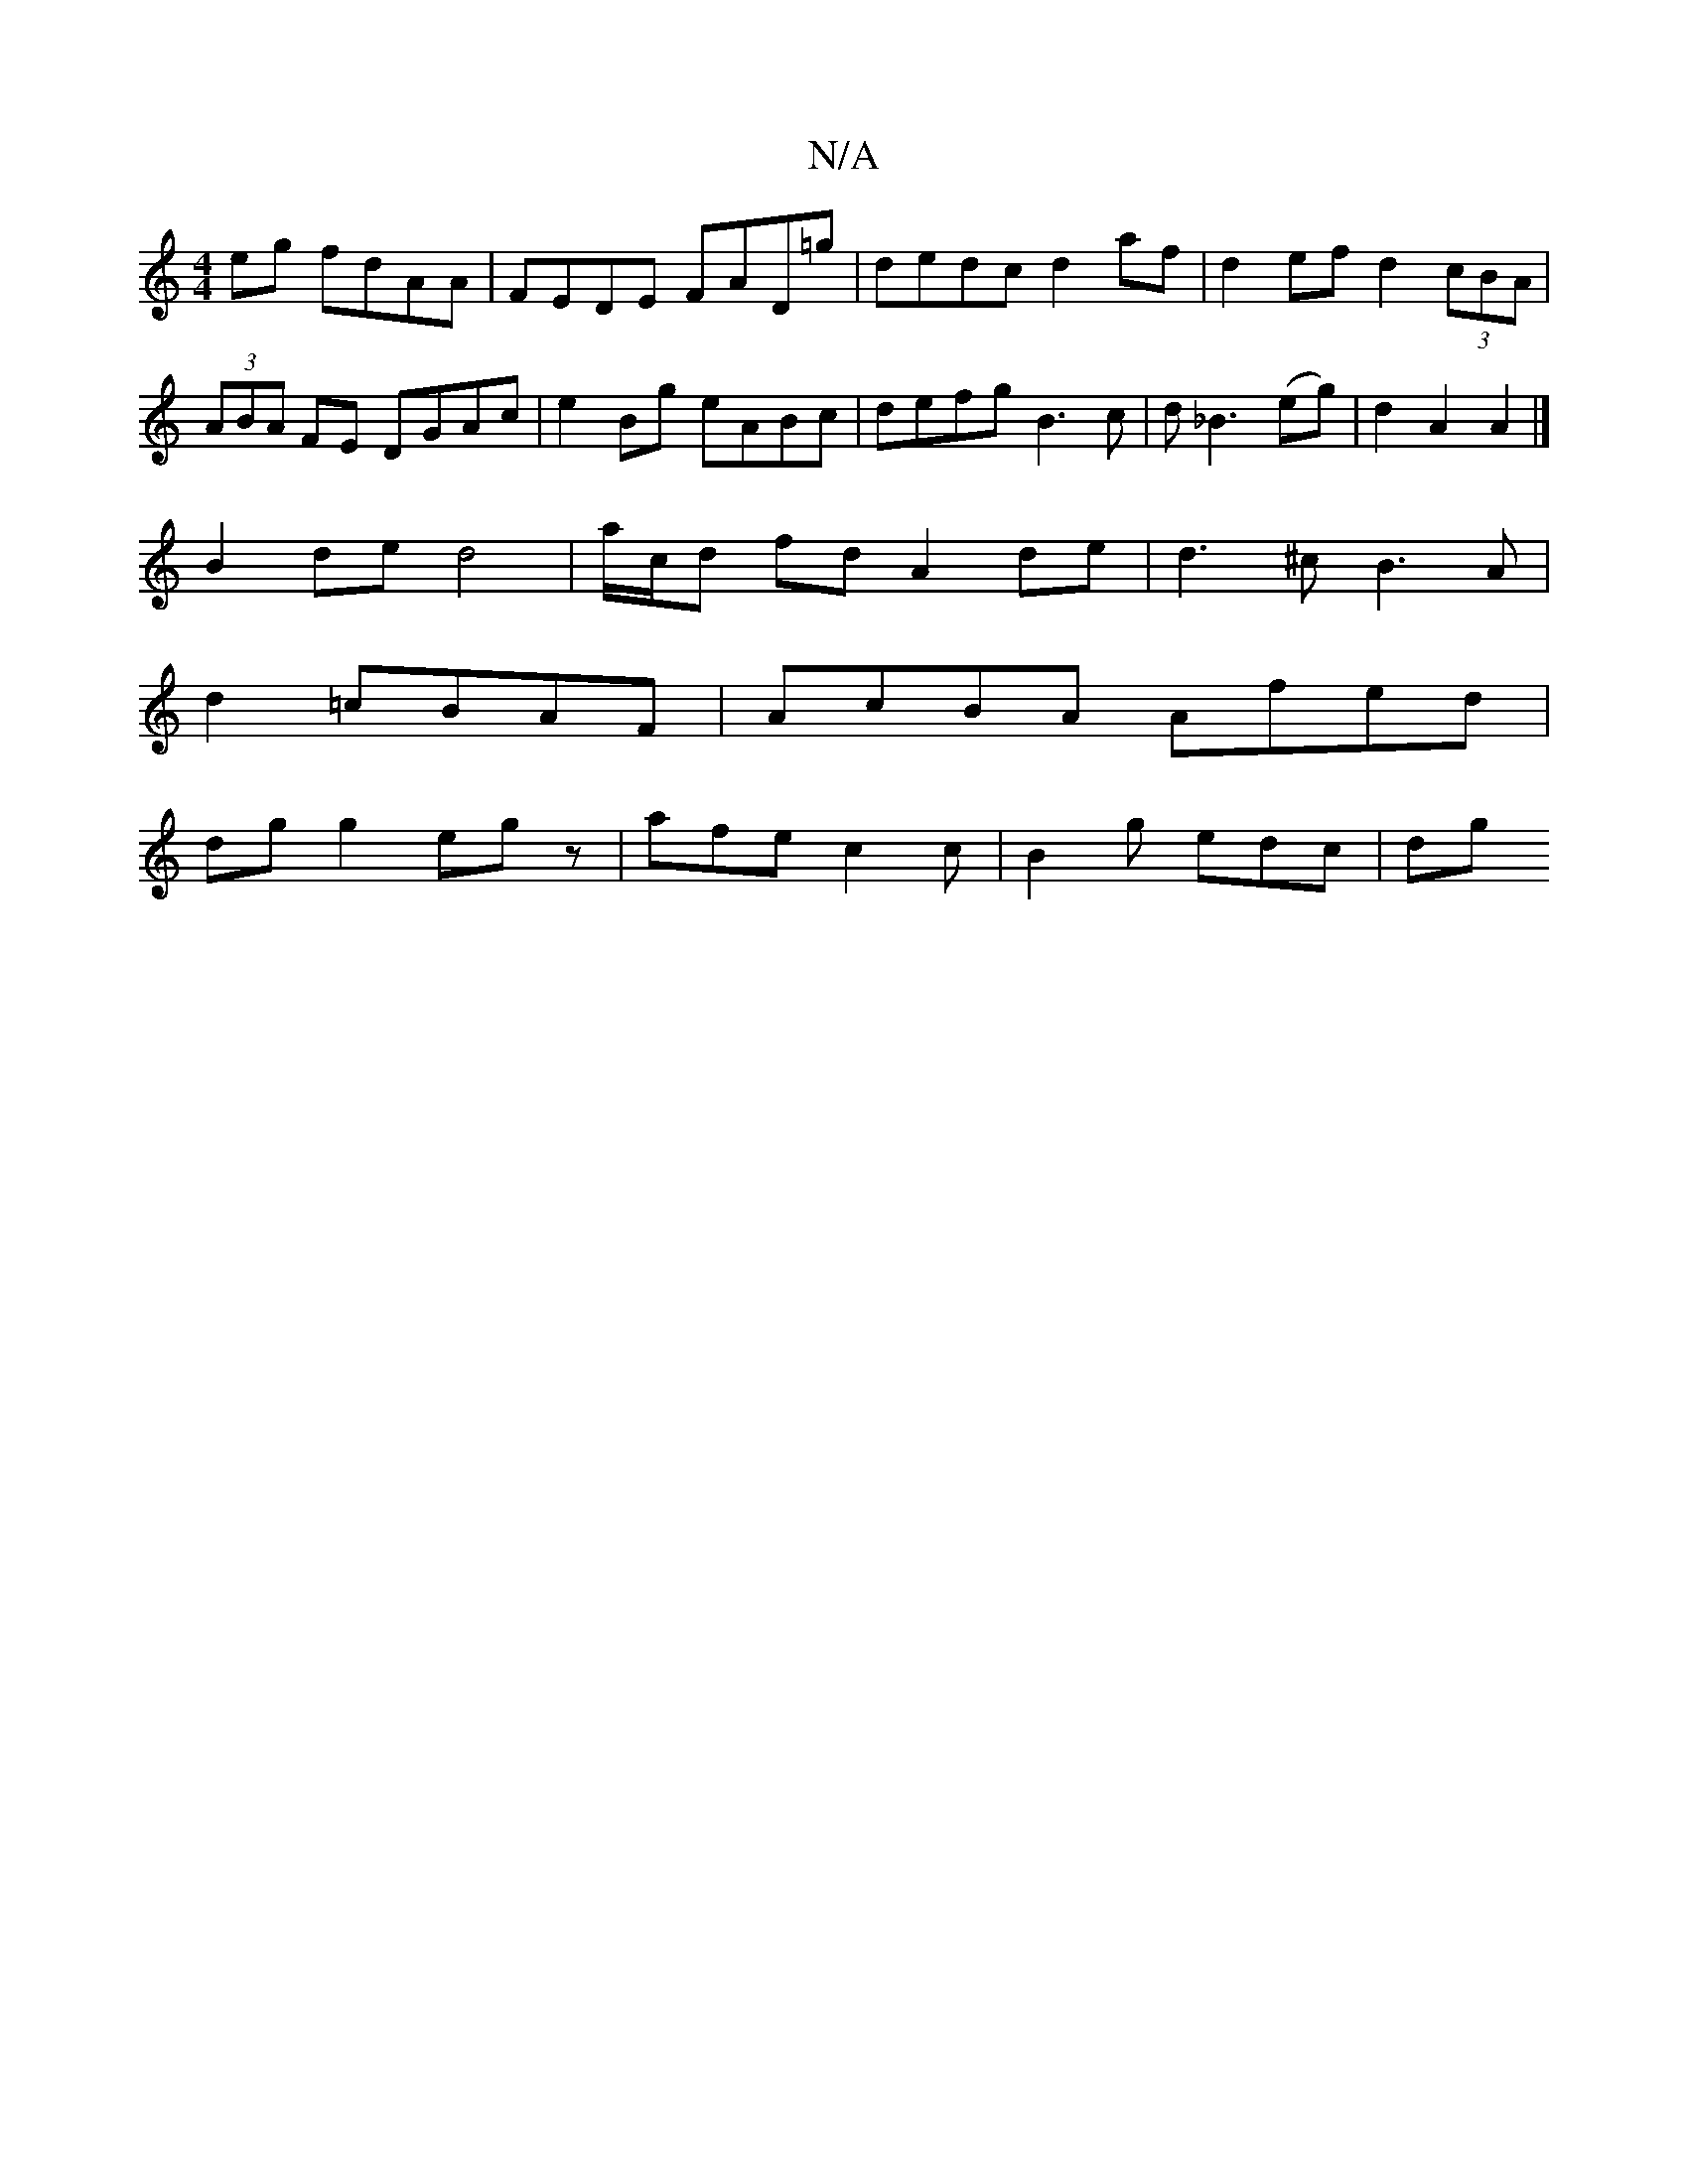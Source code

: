 X:1
T:N/A
M:4/4
R:N/A
K:Cmajor
2 eg fdAA|FEDE FAD=g|dedc d2af|d2ef d2 (3cBA|(3ABA FE DGAc|e2Bg eABc|defg B3 c| d_B3 (eg) | d2 A2 A2 |]
B2 de d4|a/c/d fd A2 de | d3^c B3A |
d2 =cBAF | AcBA Afed |
dg g2 eg z | afe c2 c | B2g edc | dg